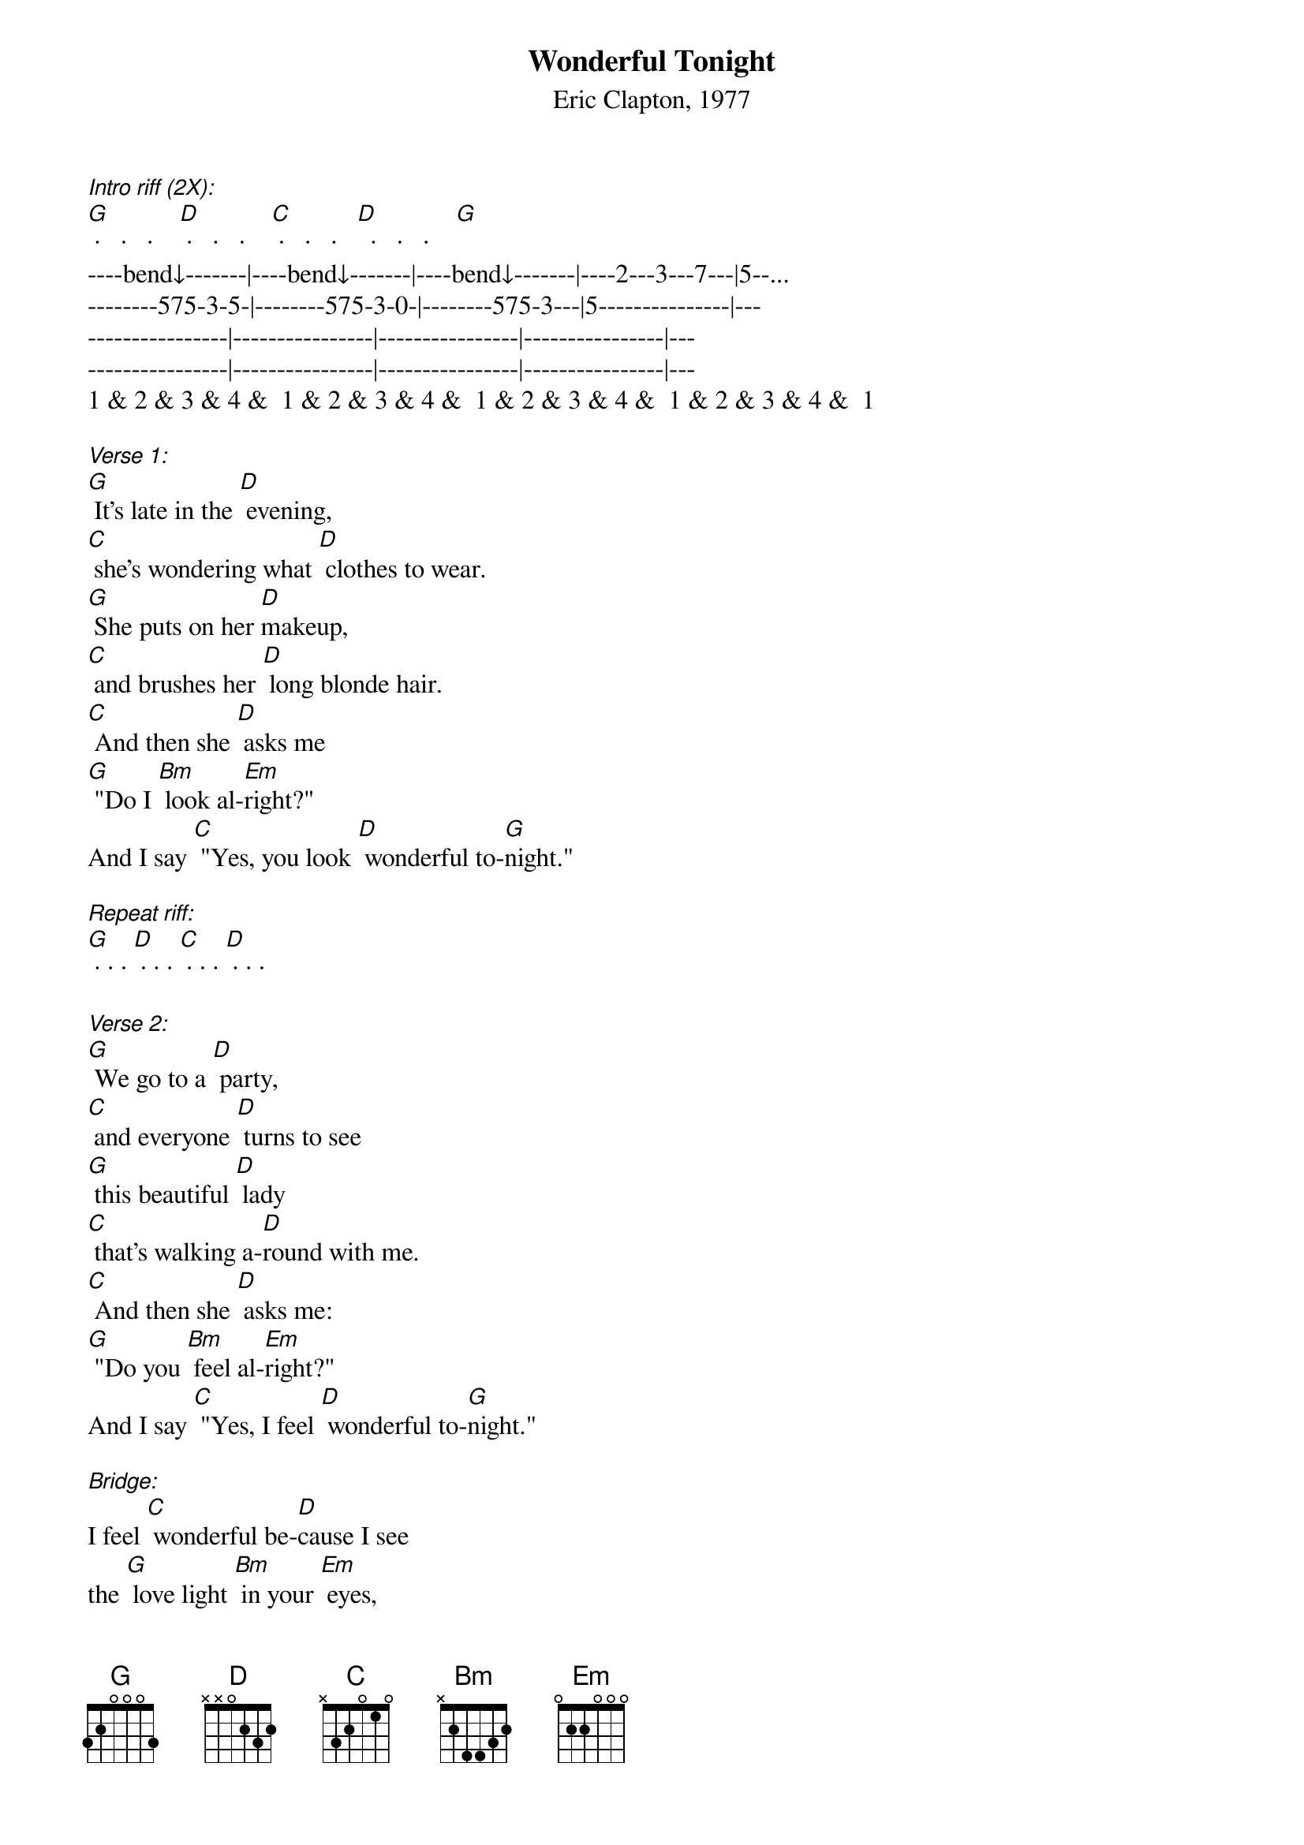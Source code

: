 {Title: Wonderful Tonight}
{ST: Eric Clapton, 1977}

[Intro riff (2X):]
[G] ·   ·   ·    [D] ·   ·   ·    [C] ·   ·   ·   [D]  ·   ·   ·    [G]
----bend↓-------|----bend↓-------|----bend↓-------|----2---3---7---|5--...
--------575-3-5-|--------575-3-0-|--------575-3---|5---------------|---
----------------|----------------|----------------|----------------|---
----------------|----------------|----------------|----------------|---
1 & 2 & 3 & 4 &  1 & 2 & 3 & 4 &  1 & 2 & 3 & 4 &  1 & 2 & 3 & 4 &  1

[Verse 1:]
[G] It's late in the [D] evening, 
[C] she's wondering what [D] clothes to wear.
[G] She puts on her [D]makeup, 
[C] and brushes her [D] long blonde hair.
[C] And then she [D] asks me 
[G] "Do I [Bm] look al-[Em]right?"
And I say [C] "Yes, you look [D] wonderful to-[G]night."

[Repeat riff:]
[G] · · · [D] · · · [C] · · · [D] · · · 
 
[Verse 2:]
[G] We go to a [D] party, 
[C] and everyone [D] turns to see
[G] this beautiful [D] lady  
[C] that's walking a-[D]round with me.
[C] And then she [D] asks me: 
[G] "Do you [Bm] feel al-[Em]right?"
And I say [C] "Yes, I feel [D] wonderful to-[G]night."
 
[Bridge:]
I feel [C] wonderful be-[D]cause I see 
the [G] love light [Bm] in your [Em] eyes,
And the [C] wonder of it [D] all is that
you [C] just don't real-[D]ize
How much I l[G]ove you.
 
[Repeat riff:]
[G] · · · [D] · · · [C] · · · [D] · · · 

[Verse 3:]
[G] It's time to go [D] home now, 
[C] and I've got an [D] aching head.
[G] So I give her the [D] car keys, 
[C] she helps me to [D] bed.
[C] And then I [D] tell her,
[G] as I [Bm] turn off the [Em] light:
I say "My [C] darling, you were [D] wonderful to-[G]night." [Bm] [Em]
Oh my [C] darling, you were [D] wonderful to-[G]night." 

[Repeat riff 2X:]
[G] · · · [D] · · · [C] · · · [D] · · · 
[G] · · · [D] · · · [C] · · · [D] · · · 
[G]